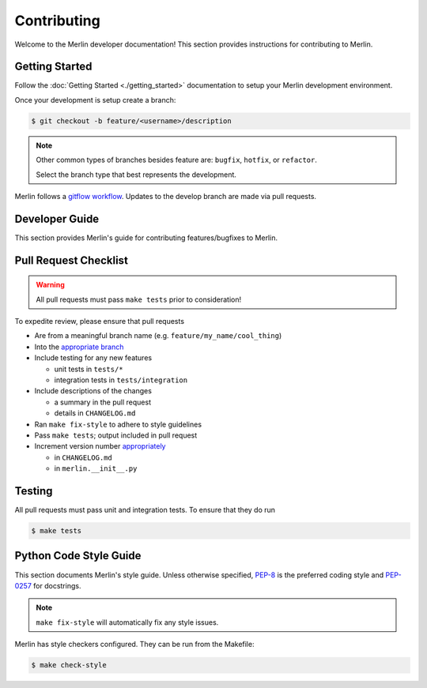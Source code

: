 Contributing
============

Welcome to the Merlin developer documentation! This section provides
instructions for contributing to Merlin.

Getting Started
++++++++++++++++


Follow the :doc:`Getting Started <./getting_started>` documentation to setup
your Merlin development environment.

Once your development is setup create a branch:

.. code:: bash

    $ git checkout -b feature/<username>/description

.. note::

    Other common types of branches besides feature are: ``bugfix``,
    ``hotfix``, or ``refactor``.

    Select the branch type that best represents the development.

Merlin follows a `gitflow workflow <https://www.atlassian.com/git/tutorials/comparing-workflows/gitflow-workflow>`_.
Updates to the develop branch are made via pull requests.


Developer Guide
+++++++++++++++

This section provides Merlin's guide for contributing features/bugfixes to
Merlin.

Pull Request Checklist
++++++++++++++++++++++

.. warning:: All pull requests must pass ``make tests`` prior to consideration!

To expedite review, please ensure that pull requests

- Are from a meaningful branch name (e.g. ``feature/my_name/cool_thing``)

- Into the `appropriate branch <https://www.atlassian.com/git/tutorials/comparing-workflows/gitflow-workflow>`_

- Include testing for any new features

  - unit tests in ``tests/*``
  - integration tests in ``tests/integration``

- Include descriptions of the changes

  - a summary in the pull request
  - details in ``CHANGELOG.md``

- Ran ``make fix-style`` to adhere to style guidelines

- Pass ``make tests``; output included in pull request

- Increment version number `appropriately <https://semver.org>`_

  - in ``CHANGELOG.md``
  - in ``merlin.__init__.py``

Testing
+++++++

All pull requests must pass unit and integration tests. To ensure that they do run

.. code::

    $ make tests

Python Code Style Guide
++++++++++++++++++++++++

This section documents Merlin's style guide. Unless otherwise specified,
`PEP-8 <https://www.python.org/dev/peps/pep-0008/>`_
is the preferred coding style and `PEP-0257 <https://www.python.org/dev/peps/pep-0257/>`_
for docstrings.

.. note:: ``make fix-style`` will automatically fix any style issues.

Merlin has style checkers configured. They can be run from the Makefile:

.. code::

    $ make check-style
